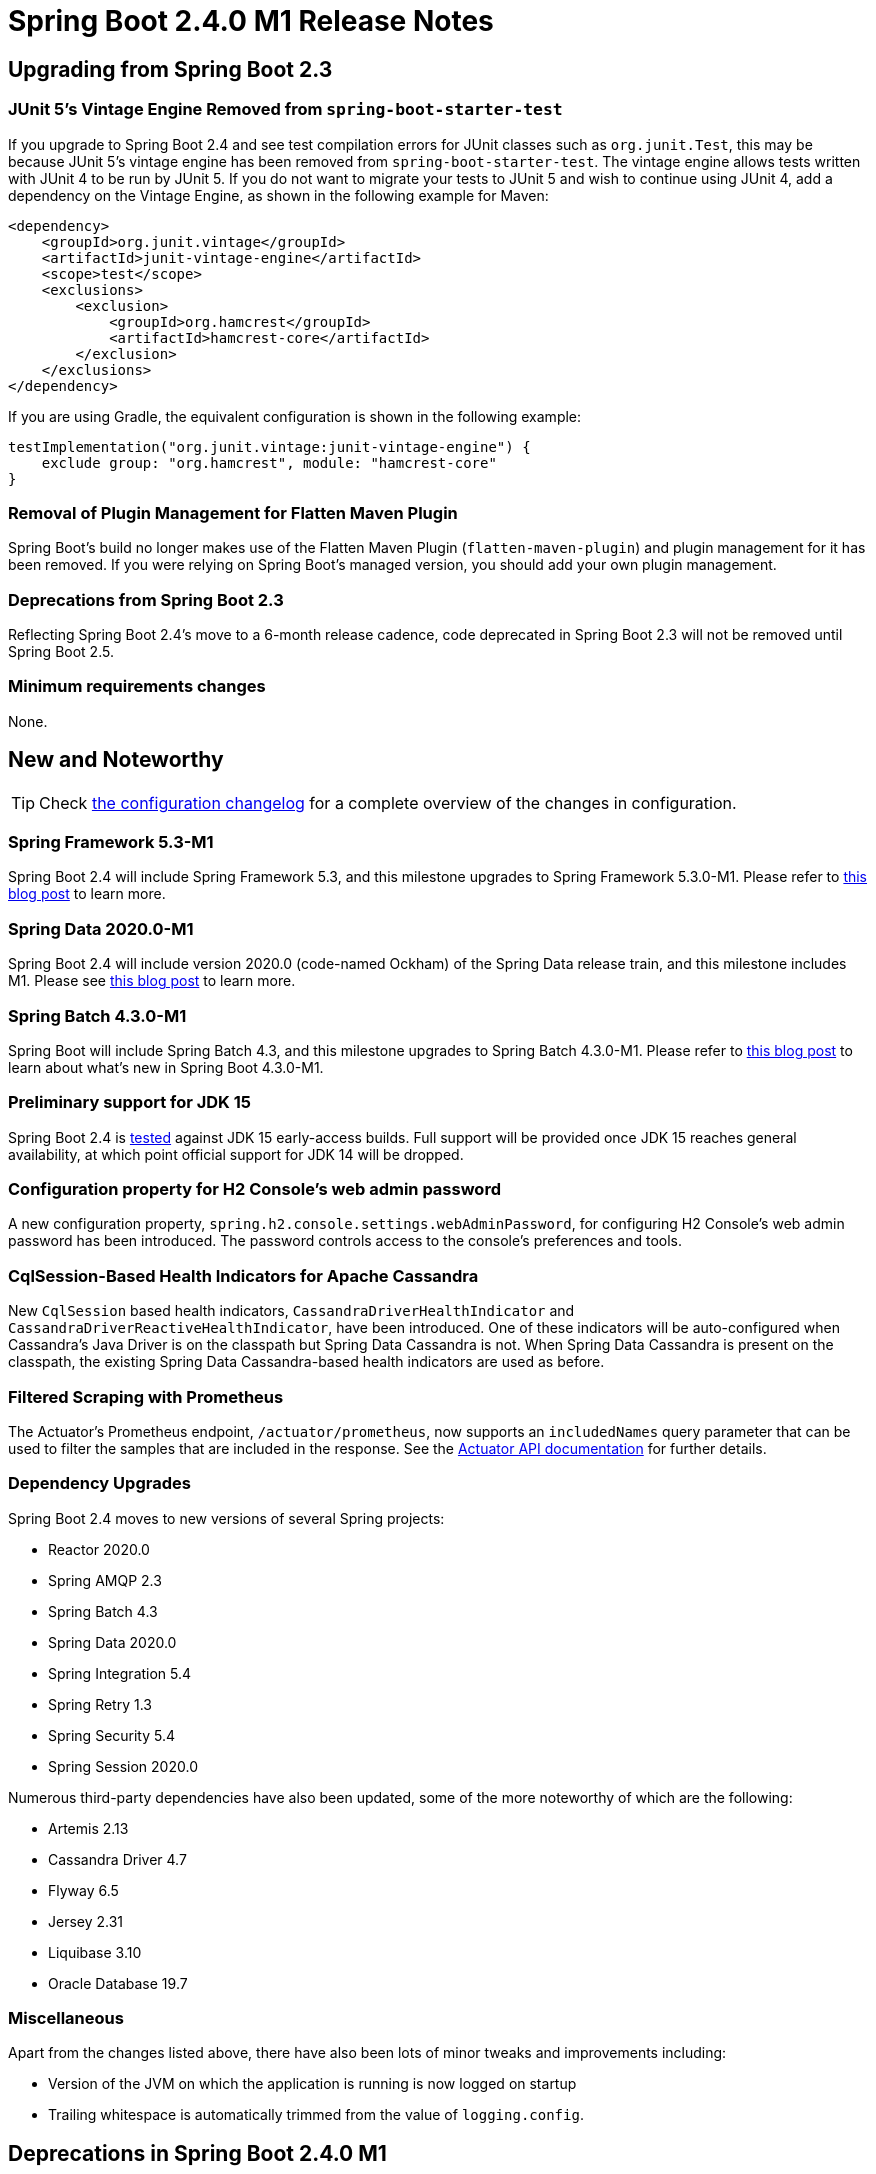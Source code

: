 :actuator-docs: https://docs.spring.io/spring-boot/docs/2.4.0-SNAPSHOT/actuator-api/html/
:docs: https://docs.spring.io/spring-boot/docs/2.4.x-SNAPSHOT/reference/html/

= Spring Boot 2.4.0 M1 Release Notes



== Upgrading from Spring Boot 2.3



=== JUnit 5's Vintage Engine Removed from `spring-boot-starter-test`
If you upgrade to Spring Boot 2.4 and see test compilation errors for JUnit classes such as `org.junit.Test`, this may be because JUnit 5's vintage engine has been removed from `spring-boot-starter-test`. The vintage engine allows tests written with JUnit 4 to be run by JUnit 5.
If you do not want to migrate your tests to JUnit 5 and wish to continue using JUnit 4, add a dependency on the Vintage Engine, as shown in the following example for Maven:

[source,xml,indent=0,subs="verbatim,quotes,attributes"]
----
<dependency>
    <groupId>org.junit.vintage</groupId>
    <artifactId>junit-vintage-engine</artifactId>
    <scope>test</scope>
    <exclusions>
        <exclusion>
            <groupId>org.hamcrest</groupId>
            <artifactId>hamcrest-core</artifactId>
        </exclusion>
    </exclusions>
</dependency>
----

If you are using Gradle, the equivalent configuration is shown in the following example:

[source,groovy,indent=0,subs="verbatim,quotes,attributes"]
----
testImplementation("org.junit.vintage:junit-vintage-engine") {
    exclude group: "org.hamcrest", module: "hamcrest-core"
}
----


=== Removal of Plugin Management for Flatten Maven Plugin
Spring Boot's build no longer makes use of the Flatten Maven Plugin (`flatten-maven-plugin`) and plugin management for it has been removed. If you were relying on Spring Boot's managed version, you should add your own plugin management.



=== Deprecations from Spring Boot 2.3
Reflecting Spring Boot 2.4's move to a 6-month release cadence, code deprecated in Spring Boot 2.3 will not be removed until Spring Boot 2.5.



=== Minimum requirements changes
None.



== New and Noteworthy
TIP: Check link:Spring-Boot-2.4.0-M1-Configuration-Changelog[the configuration changelog] for a complete overview of the changes in configuration.



=== Spring Framework 5.3-M1
Spring Boot 2.4 will include Spring Framework 5.3, and this milestone upgrades to Spring Framework 5.3.0-M1. Please refer to https://spring.io/blog/2020/06/25/first-spring-framework-5-3-milestone-released[this blog post] to learn more.



=== Spring Data 2020.0-M1
Spring Boot 2.4 will include version 2020.0 (code-named Ockham) of the Spring Data release train, and this milestone includes M1. Please see https://spring.io/blog/2020/06/25/first-milestone-of-spring-data-2020-0-available[this blog post] to learn more.



=== Spring Batch 4.3.0-M1
Spring Boot will include Spring Batch 4.3, and this milestone upgrades to Spring Batch 4.3.0-M1. Please refer to https://spring.io/blog/2020/06/26/spring-batch-4-3-0-m1-is-released-now[this blog post] to learn about what's new in Spring Boot 4.3.0-M1.



=== Preliminary support for JDK 15
Spring Boot 2.4 is https://ci.spring.io/teams/spring-boot/pipelines/spring-boot-2.4.x/jobs/jdk15-build/builds/51[tested] against JDK 15 early-access builds. Full support will be provided once JDK 15 reaches general availability, at which point official support for JDK 14 will be dropped.


=== Configuration property for H2 Console's web admin password
A new configuration property, `spring.h2.console.settings.webAdminPassword`, for configuring H2 Console's web admin password has been introduced. The password controls access to the console's preferences and tools.



=== CqlSession-Based Health Indicators for Apache Cassandra
New `CqlSession` based health indicators, `CassandraDriverHealthIndicator` and `CassandraDriverReactiveHealthIndicator`, have been introduced. One of these indicators will be auto-configured when Cassandra's Java Driver is on the classpath but Spring Data Cassandra is not. When Spring Data Cassandra is present on the classpath, the existing Spring Data Cassandra-based health indicators are used as before.



=== Filtered Scraping with Prometheus
The Actuator's Prometheus endpoint, `/actuator/prometheus`, now supports an `includedNames` query parameter that can be used to filter the samples that are included in the response. See the {actuator-docs}#prometheus-retrieving-names[Actuator API documentation] for further details.



=== Dependency Upgrades
Spring Boot 2.4 moves to new versions of several Spring projects:

- Reactor 2020.0
- Spring AMQP 2.3
- Spring Batch 4.3
- Spring Data 2020.0
- Spring Integration 5.4
- Spring Retry 1.3
- Spring Security 5.4
- Spring Session 2020.0

Numerous third-party dependencies have also been updated, some of the more noteworthy of which are the following:

- Artemis 2.13
- Cassandra Driver 4.7
- Flyway 6.5
- Jersey 2.31
- Liquibase 3.10
- Oracle Database 19.7



=== Miscellaneous
Apart from the changes listed above, there have also been lots of minor tweaks and improvements including:

- Version of the JVM on which the application is running is now logged on startup
- Trailing whitespace is automatically trimmed from the value of `logging.config`.



== Deprecations in Spring Boot 2.4.0 M1
None.

